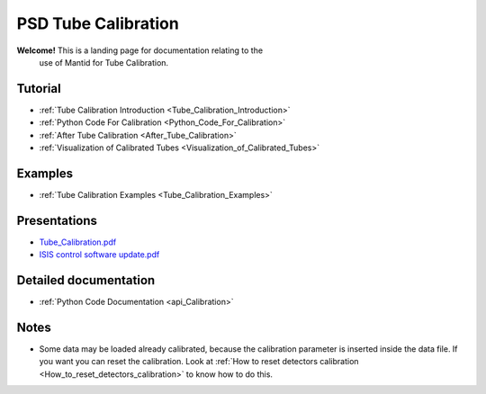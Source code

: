 .. _PSD Tube Calibration:

PSD Tube Calibration
====================

**Welcome!** This is a landing page for documentation relating to the
  use of Mantid for Tube Calibration.


Tutorial
--------

-  :ref:`Tube Calibration Introduction <Tube_Calibration_Introduction>`
-  :ref:`Python Code For Calibration <Python_Code_For_Calibration>`
-  :ref:`After Tube Calibration <After_Tube_Calibration>`
-  :ref:`Visualization of Calibrated
   Tubes <Visualization_of_Calibrated_Tubes>`

Examples
--------

-  :ref:`Tube Calibration Examples <Tube_Calibration_Examples>`

Presentations
-------------

-  `Tube_Calibration.pdf <http://www.mantidproject.org/images/b/bc/Tube_Calibration.pdf>`__
-  `ISIS control software
   update.pdf <http://www.mantidproject.org/images/9/9a/ISIS_control_software_update.pdf>`__

Detailed documentation
----------------------

-  :ref:`Python Code Documentation <api_Calibration>`

Notes
-----

-  Some data may be loaded already calibrated, because the calibration
   parameter is inserted inside the data file. If you want you can reset
   the calibration. Look at :ref:`How to reset detectors
   calibration <How_to_reset_detectors_calibration>` to know how to do
   this.

.. categories:: Calibration

